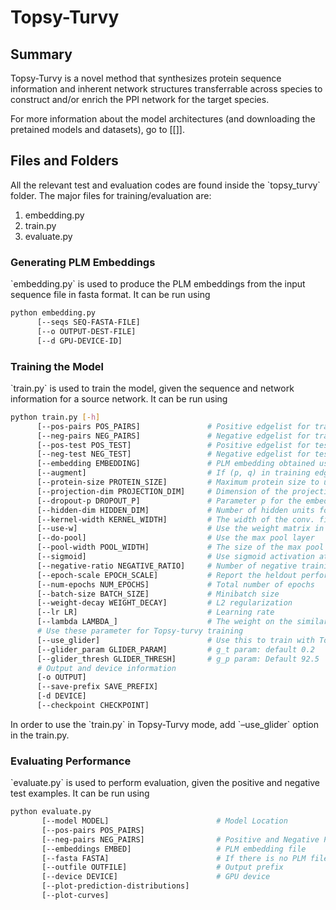 #+OPTIONS: ^:nil
* Topsy-Turvy 
** Summary
Topsy-Turvy is a novel method that synthesizes protein sequence information and 
inherent network structures transferrable across species to construct and/or enrich the PPI 
network for the target species.  


For more information about the model architectures (and downloading the pretained models
and datasets), go to [[]].

** Files and Folders

All the relevant test and evaluation codes are found inside the `topsy_turvy` folder. 
The major files for training/evaluation are:

1. embedding.py  
2. train.py
3. evaluate.py

*** Generating PLM Embeddings

`embedding.py` is used to produce the PLM embeddings from the input sequence file in 
fasta format. It can be run using

#+BEGIN_SRC bash
python embedding.py 
      [--seqs SEQ-FASTA-FILE] 
      [--o OUTPUT-DEST-FILE]
      [--d GPU-DEVICE-ID]
#+END_SRC


*** Training the Model

`train.py` is used to train the model, given the sequence and network information for a source 
network. It can be run using

#+BEGIN_SRC bash
python train.py [-h] 
      [--pos-pairs POS_PAIRS]               # Positive edgelist for training 
      [--neg-pairs NEG_PAIRS]               # Negative edgelist for training
      [--pos-test POS_TEST]                 # Positive edgelist for testing 
      [--neg-test NEG_TEST]                 # Negative edgelist for testing
      [--embedding EMBEDDING]               # PLM embedding obtained using `embedding.py`
      [--augment]                           # If (p, q) in training edgelist, add (q,p) for training too
      [--protein-size PROTEIN_SIZE]         # Maximum protein size to use in training data: default = 800
      [--projection-dim PROJECTION_DIM]     # Dimension of the projection layer: default 100
      [--dropout-p DROPOUT_P]               # Parameter p for the embedding dropout layer
      [--hidden-dim HIDDEN_DIM]             # Number of hidden units for comparison layer in contact prediction
      [--kernel-width KERNEL_WIDTH]         # The width of the conv. filter for contact prediction
      [--use-w]                             # Use the weight matrix in the interaction prediction or not
      [--do-pool]                           # Use the max pool layer
      [--pool-width POOL_WIDTH]             # The size of the max pool in the interaction model
      [--sigmoid]                           # Use sigmoid activation at the end of the interaction model: Default false
      [--negative-ratio NEGATIVE_RATIO]     # Number of negative training samples for each positive training sample
      [--epoch-scale EPOCH_SCALE]           # Report the heldout performance every multiple of this many epochs 
      [--num-epochs NUM_EPOCHS]             # Total number of epochs
      [--batch-size BATCH_SIZE]             # Minibatch size 
      [--weight-decay WEIGHT_DECAY]         # L2 regularization
      [--lr LR]                             # Learning rate
      [--lambda LAMBDA_]                    # The weight on the similarity objective
      # Use these parameter for Topsy-turvy training 
      [--use_glider]                        # Use this to train with Topsy-Turvy.
      [--glider_param GLIDER_PARAM]         # g_t param: default 0.2 
      [--glider_thresh GLIDER_THRESH]       # g_p param: Default 92.5
      # Output and device information
      [-o OUTPUT] 
      [--save-prefix SAVE_PREFIX] 
      [-d DEVICE]
      [--checkpoint CHECKPOINT] 
#+END_SRC

In order to use the `train.py` in Topsy-Turvy mode, add `--use_glider` option in the train.py.

*** Evaluating Performance

`evaluate.py` is used to perform evaluation, given the positive and negative test examples. It can be run using

#+BEGIN_SRC bash
python evaluate.py
       [--model MODEL]                        # Model Location 
       [--pos-pairs POS_PAIRS]
       [--neg-pairs NEG_PAIRS]                # Positive and Negative Pairs
       [--embeddings EMBED]                   # PLM embedding file
       [--fasta FASTA]                        # If there is no PLM file, use FASTA to generate the PLM internally
       [--outfile OUTFILE]                    # Output prefix
       [--device DEVICE]                      # GPU device
       [--plot-prediction-distributions]
       [--plot-curves]
#+END_SRC
